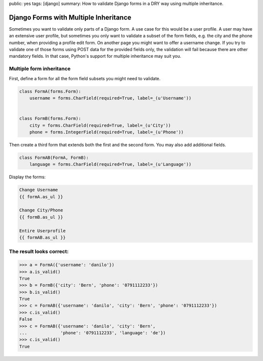 public: yes
tags: [django]
summary: How to validate Django forms in a DRY way using multiple inheritance.

Django Forms with Multiple Inheritance
======================================

Sometimes you want to validate only parts of a Django form. A use case
for this would be a user profile. A user may have an extensive user
profile, but sometimes you only want to validate a subset of the form
fields, e.g. the city and the phone number, when providing a profile
edit form. On another page you might want to offer a username change. If
you try to validate one of those forms using POST data for the provided
fields only, the validation will fail because there are other mandatory
fields. In that case, Python's support for multiple inheritance may
suit you.

Multiple form inheritance
~~~~~~~~~~~~~~~~~~~~~~~~~

First, define a form for all the form field subsets you might need to
validate.

.. sourcecode:: python

    class FormA(forms.Form):
        username = forms.CharField(required=True, label=_(u'Username'))


    class FormB(forms.Form):
        city = forms.CharField(required=True, label=_(u'City'))
        phone = forms.IntegerField(required=True, label=_(u'Phone'))

Then create a third form that extends both the first and the second
form. You may also add additional fields.

.. sourcecode:: python

    class FormAB(FormA, FormB):
        language = forms.CharField(required=True, label=_(u'Language'))

Display the forms:

.. sourcecode:: python

        Change Username
        {{ formA.as_ul }}

        Change City/Phone
        {{ formB.as_ul }}

        Entire Userprofile
        {{ formAB.as_ul }}

The result looks correct:
~~~~~~~~~~~~~~~~~~~~~~~~~

.. sourcecode:: python

    >>> a = FormA({'username': 'danilo'})
    >>> a.is_valid()
    True
    >>> b = FormB({'city': 'Bern', 'phone': '0791112233'})
    >>> b.is_valid()
    True
    >>> c = FormAB({'username': 'danilo', 'city': 'Bern', 'phone': '0791112233'})
    >>> c.is_valid()
    False
    >>> c = FormAB({'username': 'danilo', 'city': 'Bern',
    ...             'phone': '0791112233', 'language': 'de'})
    >>> c.is_valid()
    True

.. image:: http://blog.ich-wars-nicht.ch/wp-content/uploads/2011/09/2011-09-12-185255_291x225_scrot.png
   :align: center
   :alt: Django form
